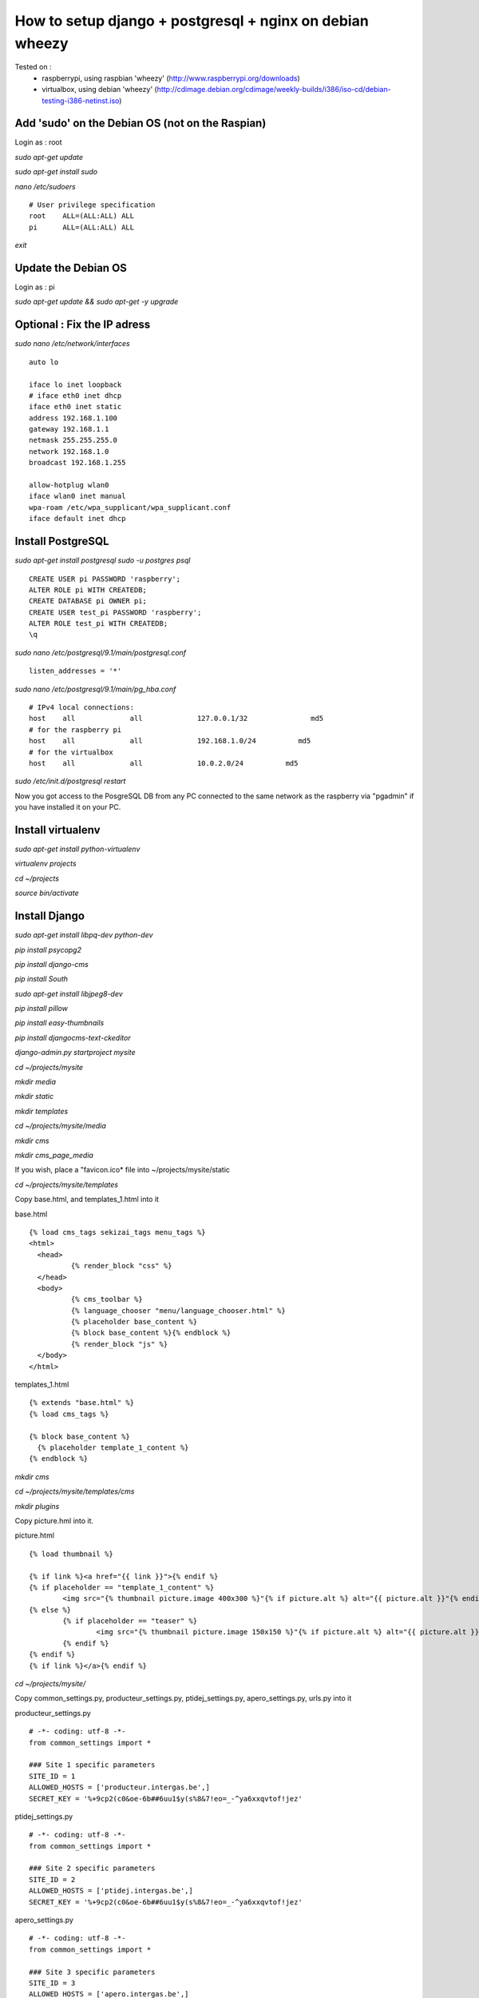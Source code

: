 ---------------------------------------------------------
How to setup django + postgresql + nginx on debian wheezy
---------------------------------------------------------

Tested on : 
	- raspberrypi, using raspbian 'wheezy' (http://www.raspberrypi.org/downloads)
	- virtualbox, using debian 'wheezy' (http://cdimage.debian.org/cdimage/weekly-builds/i386/iso-cd/debian-testing-i386-netinst.iso)

Add 'sudo' on the Debian OS (not on the Raspian)
------------------------------------------------

Login as : root

*sudo apt-get update*

*sudo apt-get install sudo*

*nano /etc/sudoers*
::

	# User privilege specification
	root	ALL=(ALL:ALL) ALL
	pi	ALL=(ALL:ALL) ALL

*exit*

Update the Debian OS
--------------------

Login as : pi

*sudo apt-get update && sudo apt-get -y upgrade*

Optional : Fix the IP adress
----------------------------
*sudo nano /etc/network/interfaces*
::

	auto lo
	
	iface lo inet loopback
	# iface eth0 inet dhcp
	iface eth0 inet static
	address 192.168.1.100
	gateway 192.168.1.1
	netmask 255.255.255.0
	network 192.168.1.0
	broadcast 192.168.1.255
	
	allow-hotplug wlan0
	iface wlan0 inet manual
	wpa-roam /etc/wpa_supplicant/wpa_supplicant.conf
	iface default inet dhcp

Install PostgreSQL
------------------
*sudo apt-get install postgresql*
*sudo -u postgres psql*
::

	CREATE USER pi PASSWORD 'raspberry';
	ALTER ROLE pi WITH CREATEDB;
	CREATE DATABASE pi OWNER pi;
	CREATE USER test_pi PASSWORD 'raspberry';
	ALTER ROLE test_pi WITH CREATEDB;
	\q

*sudo nano /etc/postgresql/9.1/main/postgresql.conf*
::

	listen_addresses = '*'

*sudo nano /etc/postgresql/9.1/main/pg_hba.conf*
::

	# IPv4 local connections:
	host    all             all             127.0.0.1/32               md5
	# for the raspberry pi
	host    all             all             192.168.1.0/24          md5
	# for the virtualbox
	host    all             all             10.0.2.0/24          md5

*sudo /etc/init.d/postgresql restart*

Now you got access to the PosgreSQL DB from any PC connected to the same network as the raspberry via "pgadmin" if you have installed it on your PC.

Install virtualenv
------------------
*sudo apt-get install python-virtualenv*

*virtualenv projects*

*cd ~/projects*

*source bin/activate*

Install Django
--------------
*sudo apt-get install libpq-dev python-dev*

*pip install psycopg2*

*pip install django-cms*

*pip install South*

*sudo apt-get install libjpeg8-dev*

*pip install pillow*

*pip install easy-thumbnails*

*pip install djangocms-text-ckeditor*

*django-admin.py startproject mysite*

*cd ~/projects/mysite*

*mkdir media*

*mkdir static*

*mkdir templates*

*cd ~/projects/mysite/media*

*mkdir cms*

*mkdir cms_page_media*

If you wish, place a "favicon.ico* file into ~/projects/mysite/static

*cd ~/projects/mysite/templates*

Copy base.html, and templates_1.html into it

base.html
::

	{% load cms_tags sekizai_tags menu_tags %}
	<html>
	  <head>
		  {% render_block "css" %}
	  </head>
	  <body>
		  {% cms_toolbar %}
		  {% language_chooser "menu/language_chooser.html" %}
		  {% placeholder base_content %}
		  {% block base_content %}{% endblock %}
		  {% render_block "js" %}
	  </body>
	</html>

templates_1.html
::

	{% extends "base.html" %}
	{% load cms_tags %}

	{% block base_content %}
	  {% placeholder template_1_content %}
	{% endblock %}

*mkdir cms*

*cd ~/projects/mysite/templates/cms*

*mkdir plugins*

Copy picture.hml into it.

picture.html
::

	{% load thumbnail %}

	{% if link %}<a href="{{ link }}">{% endif %}
	{% if placeholder == "template_1_content" %}
		<img src="{% thumbnail picture.image 400x300 %}"{% if picture.alt %} alt="{{ picture.alt }}"{% endif %} />
	{% else %}
		{% if placeholder == "teaser" %}
			<img src="{% thumbnail picture.image 150x150 %}"{% if picture.alt %} alt="{{ picture.alt }}"{% endif %} />
		{% endif %}
	{% endif %}
	{% if link %}</a>{% endif %}

*cd ~/projects/mysite/*

Copy common_settings.py, producteur_settings.py, ptidej_settings.py, apero_settings.py, urls.py into it

producteur_settings.py
::

	# -*- coding: utf-8 -*-
	from common_settings import *

	### Site 1 specific parameters
	SITE_ID = 1
	ALLOWED_HOSTS = ['producteur.intergas.be',]
	SECRET_KEY = '%+9cp2(c0&oe-6b##6uu1$y(s%8&7!eo=_-^ya6xxqvtof!jez'

ptidej_settings.py
::

	# -*- coding: utf-8 -*-
	from common_settings import *

	### Site 2 specific parameters
	SITE_ID = 2
	ALLOWED_HOSTS = ['ptidej.intergas.be',]
	SECRET_KEY = '%+9cp2(c0&oe-6b##6uu1$y(s%8&7!eo=_-^ya6xxqvtof!jez'

	
apero_settings.py
::

	# -*- coding: utf-8 -*-
	from common_settings import *

	### Site 3 specific parameters
	SITE_ID = 3
	ALLOWED_HOSTS = ['apero.intergas.be',]
	SECRET_KEY = '%+9cp2(c0&oe-7b##6uu1$y(s%8&7!eo=_-^ya6xxqvtof!jez'
	
common_settings.py
::

	# -*- coding: utf-8 -*-
	from settings import *

	import os
	gettext = lambda s: s
	PROJECT_PATH = os.path.abspath(os.path.dirname(__file__))

	###################### Django
	DATABASES = {
		'default': {
			'ENGINE': 'django.db.backends.postgresql_psycopg2', # Add 'postgresql_psycopg2', 'mysql', 'sqlite3' or 'oracle'.
			'NAME': 'pi',                      # Or path to database file if using sqlite3.
			# The following settings are not used with sqlite3:
			'USER': 'pi',
			'PASSWORD': 'raspberry',
			'HOST': '127.0.0.1',                      # Empty for localhost through domain sockets or '127.0.0.1' for localhost through TCP.
			'PORT': '5432',                      # Set to empty string for default.
		}
	}

	TIME_ZONE = 'Europe/Brussels'
	LANGUAGE_CODE = 'fr-BE'
	STATIC_ROOT = os.path.join(PROJECT_PATH, "static")
	STATIC_URL = "/static/"
	MEDIA_ROOT = os.path.join(PROJECT_PATH, "media")
	MEDIA_URL = "/media/"
	SOUTH_TESTS_MIGRATE = False

	TEMPLATE_CONTEXT_PROCESSORS = (
		'django.contrib.auth.context_processors.auth',
		'django.core.context_processors.i18n',
		'django.core.context_processors.request',
		'django.core.context_processors.media',
		'django.core.context_processors.static',
	)
	INSTALLED_APPS += (
		# 'debug_toolbar',
		'django.contrib.admin',
		'south',
	)

	##################### Repanier
	AUTHENTICATION_BACKENDS = ('repanier.auth_backend.RepanierCustomBackend',)
	# ADMIN_LOGIN = 'pise'
	# ADMIN_PASSWORD = 'raspberry'
	INSTALLED_APPS += (
		'repanier',
	)

	##################### Django CMS
	LANGUAGES = [
		('fr', 'French'),
		('nl', 'Dutch'),
		('en', 'English'),
	]

	TEMPLATE_DIRS = (
		# The docs say it should be absolute path: PROJECT_PATH is precisely one.
		# Life is wonderful!
		os.path.join(PROJECT_PATH, "templates"),
	)
	CMS_TEMPLATES = (
		('template_1.html', 'Template One'),
		('template_2.html', 'Template Two'),
	)

	THUMBNAIL_DEBUG = False

	MIDDLEWARE_CLASSES += (
		'cms.middleware.multilingual.MultilingualURLMiddleware',
		'cms.middleware.user.CurrentUserMiddleware',
		'cms.middleware.page.CurrentPageMiddleware',
		'cms.middleware.toolbar.ToolbarMiddleware',
	)

	TEMPLATE_CONTEXT_PROCESSORS += (
		'cms.context_processors.media',
		'sekizai.context_processors.sekizai',
	)

	INSTALLED_APPS += (
		'djangocms_text_ckeditor',
		'easy_thumbnails',
		'cms',
		'mptt',
		'menus',
		'sekizai',
		'cms.plugins.file',
		'cms.plugins.flash',
		'cms.plugins.googlemap',
		'cms.plugins.link',
		'cms.plugins.picture',
		'cms.plugins.snippet',
		'cms.plugins.teaser',
	#	'cms.plugins.text',
		'cms.plugins.video',
		'cms.plugins.twitter',
		'django.contrib.sitemaps',
	)
	CMS_MENU_TITLE_OVERWRITE = False
	CMS_SOFTROOT = True
	CMS_PERMISSION = True
	CMS_PUBLIC_FOR = 'all'
	CMS_MODERATOR = True
	CMS_SHOW_START_DATE = False
	CMS_SHOW_END_DATE = False
	CMS_SEO_FIELDS = True

	CKEDITOR_SETTINGS = {
			'language': '{{ language }}',
			'toolbar': 'CMS',
			'skin': 'moono'
	}


Configuring hosts
-----------------

*sudo nano /etc/hosts*
::

	127.0.0.1	raspberrypi
	127.0.0.1	producteur.intergas.be
	127.0.0.1	ptidej.intergas.be
	127.0.0.1	apero.intergas.be

To be able to view the site from your PC add also to c:\windows\System32\drivers\etc\hosts replacing 127.0.0.1 with the IP of the raspberrypi or of the virtual machine
::

	127.0.0.1 raspberrypi
	127.0.0.1 ptidej.intergas.be
	127.0.0.1 apero.intergas.be
	127.0.0.1 producteur.intergas.be

*sudo apt-get install nginx uwsgi uwsgi-plugin-python*

If using virtualbox shared folder
---------------------------------

*cd ~/projects/mysite*

*sudo mount -t vboxsf mysite ./mysite*

*cd ~/projects/mysite*

*sudo mount -t vboxsf repanier ./repanier*

*cd ~/etc/nginx*

*sudo mount -t vboxsf sites-available ./sites-available*

*cd ~/etc/uwsgi*

*sudo mount -t vboxsf  apps-available ./apps-available*

End if
------

Install Nginx, Uwsgi
--------------------

*sudo nano /etc/nginx/sites-available/producteur*
::

	server {
		listen 80;
		server_name producteur.intergas.be;

		access_log /var/log/nginx/producteur_access.log;
		error_log /var/log/nginx/producteur_error.log;
		client_max_body_size 3M;
		location / {
			uwsgi_pass 	unix:///tmp/producteur.sock;
			include		uwsgi_params;
		}

		location /media/ {
			alias /home/pi/projects/mysite/mysite/media/;
		}

		location /static/ {
			alias /home/pi/projects/mysite/mysite/static/;
		}
		
		location /favicon.ico {
			alias /home/pi/projects/mysite/mysite/static/favicon.ico;
		}
	}

Same for ptidej and apero replacing "producteur" with "ptidej" or "apero"

*sudo ln -s /etc/nginx/sites-available/producteur /etc/nginx/sites-enabled/producteur*

*sudo ln -s /etc/nginx/sites-available/ptidej /etc/nginx/sites-enabled/ptidej*

*sudo ln -s /etc/nginx/sites-available/apero /etc/nginx/sites-enabled/apero*

*sudo nano /etc/uwsgi/apps-available/producteur.ini*
::

	[uwsgi]
		vhost = true
		plugins = python
		socket = /tmp/producteur.sock
		master = true
		enable-threads = true
		processes = 2
		buffer-size = 8192
		env = DJANGO_SETTINGS_MODULE=mysite.producteur_settings
		wsgi-file = /home/pi/projects/mysite/mysite/wsgi.py
		virtualenv = /home/pi/projects/
		chdir = /home/pi/projects/mysite/



Same for ptidej and apero replacing "producteur" with "ptidej" or "apero"

*sudo ln -s /etc/uwsgi/apps-available/producteur.ini /etc/uwsgi/apps-enabled/producteur.ini*

*sudo ln -s /etc/uwsgi/apps-available/ptidej.ini /etc/uwsgi/apps-enabled/ptidej.ini*

*sudo ln -s /etc/uwsgi/apps-available/apero.ini /etc/uwsgi/apps-enabled/apero.ini*

Create the DB with south
------------------------

*cd ~/projects/mysite/*

*python manage.py syncdb --all --settings=mysite.ptidej_settings*
::
	Superuser : pi, raspberry

*python manage.py migrate --fake --settings=mysite.ptidej_settings*

Copy static files to be available through the webserver
-------------------------------------------------------

*python manage.py collectstatic --settings=mysite.ptidej_settings*

Restarting services
-------------------

*sudo /etc/init.d/nginx restart*

*sudo /etc/init.d/uwsgi restart*

When needed, upgrade the DB with south for a specific INSTALLED_APPS (eg repanier)
----------------------------------------------------------------------------------

*cd ~/projects/mysite/*

*python manage.py schemamigration repanier --auto --settings=mysite.ptidej_settings*

*python manage.py migrate repanier --settings=mysite.ptidej_settings*

If needed, check what South has done
------------------------------------

*cd ~/projects/mysite/*

*python manage.py migrate --list --settings=mysite.ptidej_settings*


